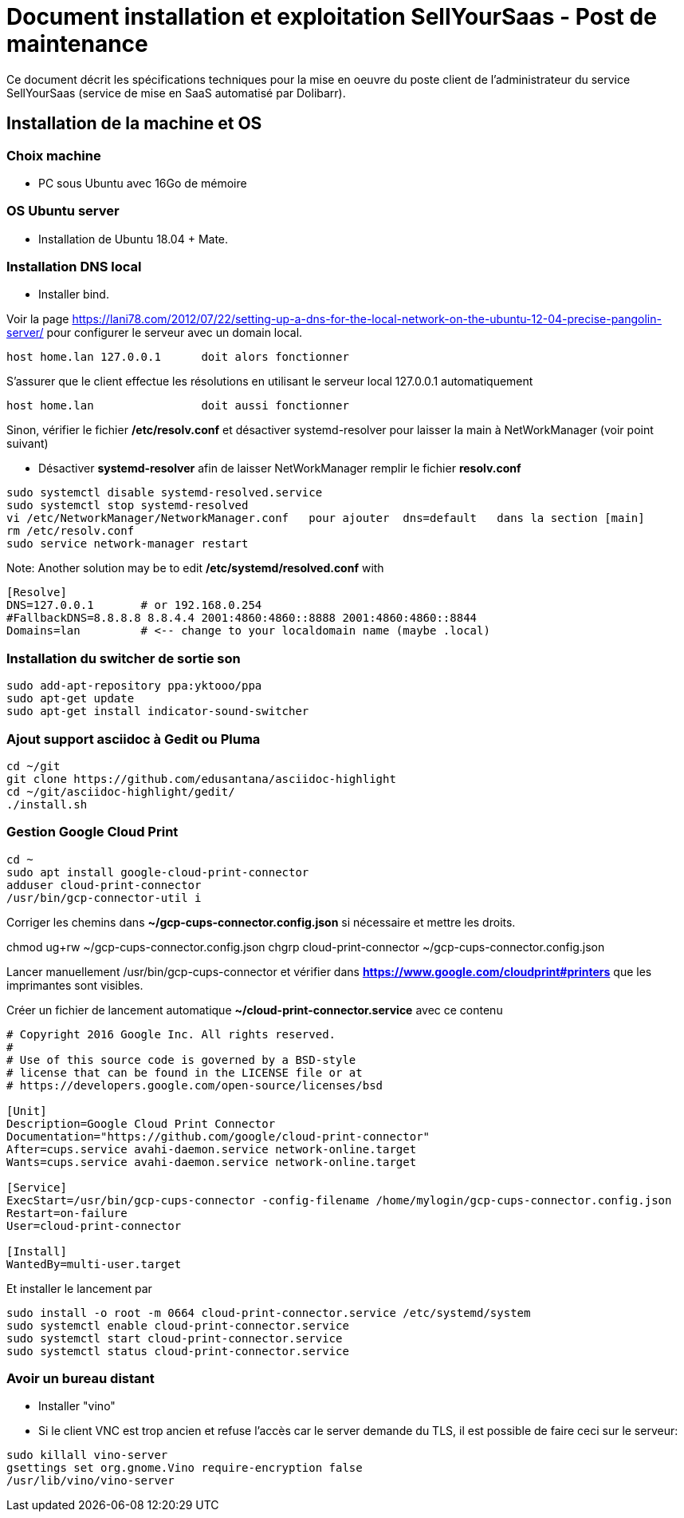 = Document installation et exploitation SellYourSaas - Post de maintenance
:source-highlighter: rouge
:companyname: Teclib
:corpname: Teclib
:orgname: Teclib
:title: Document installation du poste de maintenance SellYourSaas
// Date du document :
:docdate: 30/01/2019
// Ville associée au document
:city: Bordeaux
:toc: manual
:toc-placement: preamble
Ce document décrit les spécifications techniques pour la mise en oeuvre du poste client de l'administrateur du service SellYourSaas (service de mise en SaaS automatisé par Dolibarr).



== Installation de la machine et OS

=== Choix machine ===

* PC sous Ubuntu avec 16Go de mémoire


=== OS Ubuntu server ===

* Installation de Ubuntu 18.04 + Mate.


=== Installation DNS local

* Installer bind.

Voir la page https://lani78.com/2012/07/22/setting-up-a-dns-for-the-local-network-on-the-ubuntu-12-04-precise-pangolin-server/
pour configurer le serveur avec un domain local.

    host home.lan 127.0.0.1      doit alors fonctionner

S'assurer que le client effectue les résolutions en utilisant le serveur local 127.0.0.1 automatiquement

    host home.lan                doit aussi fonctionner

Sinon, vérifier le fichier */etc/resolv.conf* et désactiver systemd-resolver pour laisser la main à NetWorkManager (voir point suivant)

* Désactiver *systemd-resolver* afin de laisser NetWorkManager remplir le fichier *resolv.conf*

[source,bash]
---------------
sudo systemctl disable systemd-resolved.service
sudo systemctl stop systemd-resolved
vi /etc/NetworkManager/NetworkManager.conf   pour ajouter  dns=default   dans la section [main]
rm /etc/resolv.conf
sudo service network-manager restart
---------------


Note: Another solution may be to edit */etc/systemd/resolved.conf* with

[source,bash]
---------------
[Resolve]
DNS=127.0.0.1       # or 192.168.0.254
#FallbackDNS=8.8.8.8 8.8.4.4 2001:4860:4860::8888 2001:4860:4860::8844
Domains=lan         # <-- change to your localdomain name (maybe .local)
---------------




=== Installation du switcher de sortie son ===

[source,bash]
---------------
sudo add-apt-repository ppa:yktooo/ppa
sudo apt-get update
sudo apt-get install indicator-sound-switcher
---------------



=== Ajout support asciidoc à Gedit ou Pluma

[source,bash]
---------------
cd ~/git
git clone https://github.com/edusantana/asciidoc-highlight
cd ~/git/asciidoc-highlight/gedit/
./install.sh
---------------


=== Gestion Google Cloud Print

[source,bash]
---------------
cd ~
sudo apt install google-cloud-print-connector
adduser cloud-print-connector
/usr/bin/gcp-connector-util i
---------------

Corriger les chemins dans *~/gcp-cups-connector.config.json* si nécessaire et mettre les droits.

chmod ug+rw ~/gcp-cups-connector.config.json
chgrp cloud-print-connector ~/gcp-cups-connector.config.json

Lancer manuellement /usr/bin/gcp-cups-connector et vérifier dans *https://www.google.com/cloudprint#printers* que les imprimantes sont visibles.


Créer un fichier de lancement automatique *~/cloud-print-connector.service* avec ce contenu

[source,bash]
---------------
# Copyright 2016 Google Inc. All rights reserved.
#
# Use of this source code is governed by a BSD-style
# license that can be found in the LICENSE file or at
# https://developers.google.com/open-source/licenses/bsd

[Unit]
Description=Google Cloud Print Connector
Documentation="https://github.com/google/cloud-print-connector"
After=cups.service avahi-daemon.service network-online.target
Wants=cups.service avahi-daemon.service network-online.target

[Service]
ExecStart=/usr/bin/gcp-cups-connector -config-filename /home/mylogin/gcp-cups-connector.config.json
Restart=on-failure
User=cloud-print-connector

[Install]
WantedBy=multi-user.target
---------------

Et installer le lancement par

    sudo install -o root -m 0664 cloud-print-connector.service /etc/systemd/system
    sudo systemctl enable cloud-print-connector.service
    sudo systemctl start cloud-print-connector.service
    sudo systemctl status cloud-print-connector.service


=== Avoir un bureau distant

* Installer "vino"

* Si le client VNC est trop ancien et refuse l'accès car le server demande du TLS, il est possible de faire ceci sur le serveur:

[source,bash]
---------------
sudo killall vino-server
gsettings set org.gnome.Vino require-encryption false
/usr/lib/vino/vino-server
---------------

